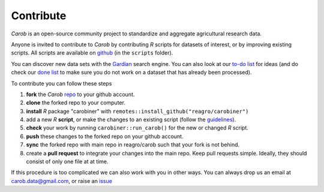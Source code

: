 .. raw:: html

   <div style="visibility: hidden;">


Contribute
==========

.. raw:: html

   </div>
   <div style="visibility: visible;">


*Carob* is an open-source community project to standardize and aggregate agricultural research data.
 
Anyone is invited to contribute to *Carob* by contributing `R` scripts for datasets of interest, or by improving existing scripts. All scripts are available on `github <https://github.com/reagro/carob/>`_ (in the ``scripts`` folder).

You can discover new data sets with the `Gardian <https://gardian.bigdata.cgiar.org>`_ search engine. You can also look at our `to-do list <todo.html>`_ for ideas (and do check our `done list <done.html>`_ to make sure you do not work on a dataset that has already been processed).

To contribute you can follow these steps

1. **fork** the *Carob* `repo <https://github.com/reagro/carob/>`_ to your github account. 
2. **clone** the forked repo to your computer.
3. **install** `R` package "carobiner" with ``remotes::install_github("reagro/carobiner")``
4. add a new `R` **script**, or make the changes to an existing script (follow the `guidelines <https://github.com/reagro/carob/wiki/Guidelines>`_).
5. **check** your work by running ``carobiner::run_carob()`` for the new or changed `R` script.
6. **push** these changes to the forked repo on your github account.
7. **sync** the forked repo with main repo in reagro/carob such that your fork is not behind.
8. create a **pull request** to integrate your changes into the main repo. Keep pull requests simple. Ideally, they should consist of only one file at at time. 

If this procedure is too complicated we can also work with you in other ways. You can always drop us an email at carob.data@gmail.com, or raise an `issue <https://github.com/reagro/carob/issues>`_


.. raw:: html

   </div>
